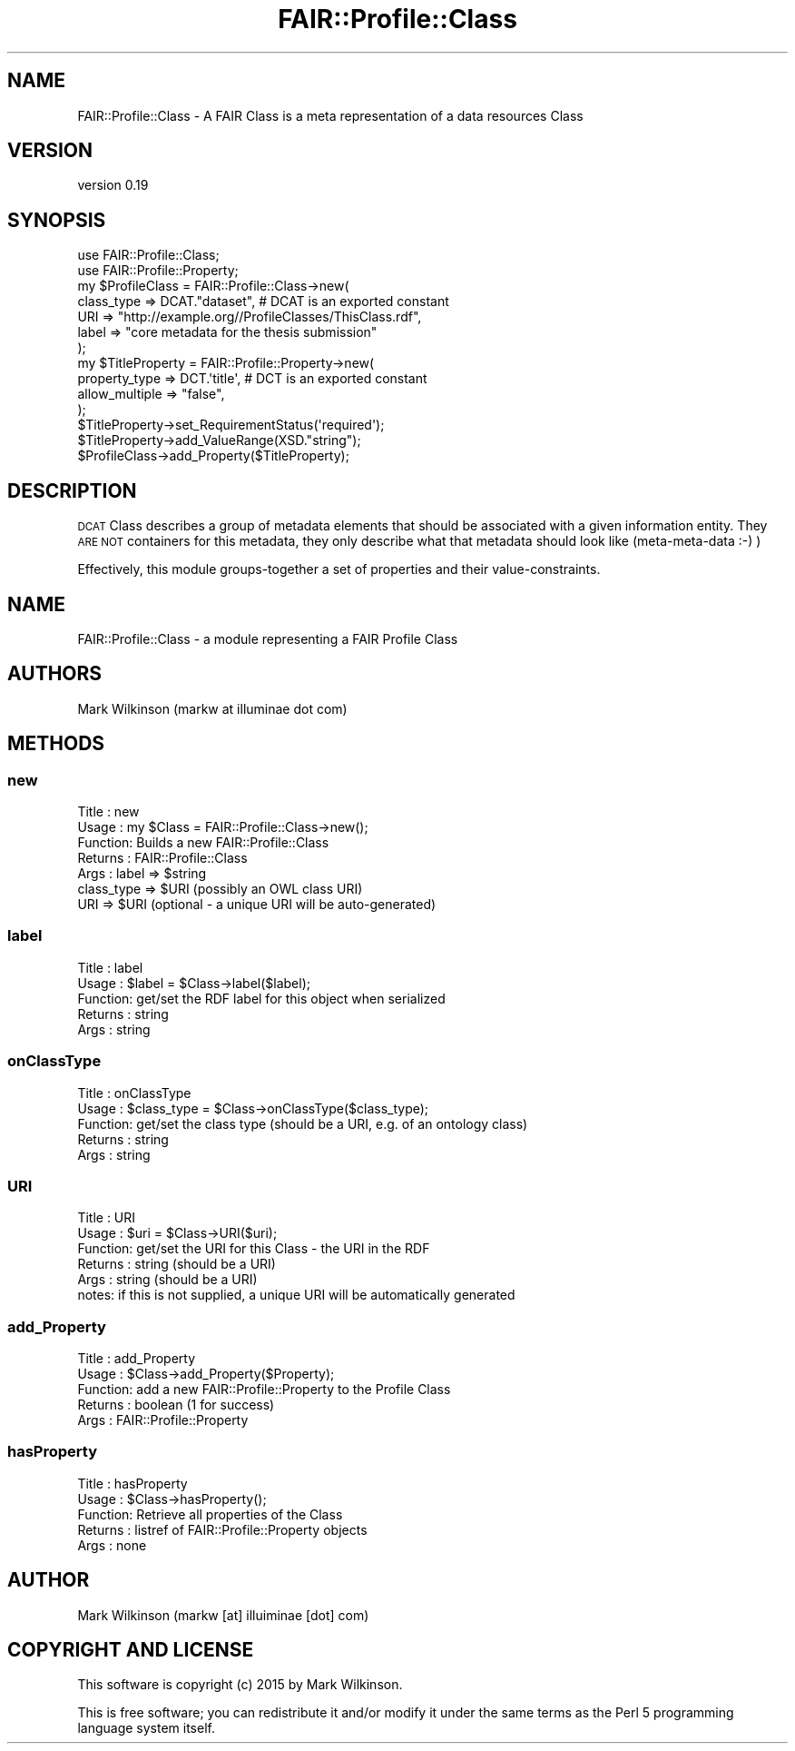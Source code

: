 .\" Automatically generated by Pod::Man 2.25 (Pod::Simple 3.16)
.\"
.\" Standard preamble:
.\" ========================================================================
.de Sp \" Vertical space (when we can't use .PP)
.if t .sp .5v
.if n .sp
..
.de Vb \" Begin verbatim text
.ft CW
.nf
.ne \\$1
..
.de Ve \" End verbatim text
.ft R
.fi
..
.\" Set up some character translations and predefined strings.  \*(-- will
.\" give an unbreakable dash, \*(PI will give pi, \*(L" will give a left
.\" double quote, and \*(R" will give a right double quote.  \*(C+ will
.\" give a nicer C++.  Capital omega is used to do unbreakable dashes and
.\" therefore won't be available.  \*(C` and \*(C' expand to `' in nroff,
.\" nothing in troff, for use with C<>.
.tr \(*W-
.ds C+ C\v'-.1v'\h'-1p'\s-2+\h'-1p'+\s0\v'.1v'\h'-1p'
.ie n \{\
.    ds -- \(*W-
.    ds PI pi
.    if (\n(.H=4u)&(1m=24u) .ds -- \(*W\h'-12u'\(*W\h'-12u'-\" diablo 10 pitch
.    if (\n(.H=4u)&(1m=20u) .ds -- \(*W\h'-12u'\(*W\h'-8u'-\"  diablo 12 pitch
.    ds L" ""
.    ds R" ""
.    ds C` ""
.    ds C' ""
'br\}
.el\{\
.    ds -- \|\(em\|
.    ds PI \(*p
.    ds L" ``
.    ds R" ''
'br\}
.\"
.\" Escape single quotes in literal strings from groff's Unicode transform.
.ie \n(.g .ds Aq \(aq
.el       .ds Aq '
.\"
.\" If the F register is turned on, we'll generate index entries on stderr for
.\" titles (.TH), headers (.SH), subsections (.SS), items (.Ip), and index
.\" entries marked with X<> in POD.  Of course, you'll have to process the
.\" output yourself in some meaningful fashion.
.ie \nF \{\
.    de IX
.    tm Index:\\$1\t\\n%\t"\\$2"
..
.    nr % 0
.    rr F
.\}
.el \{\
.    de IX
..
.\}
.\" ========================================================================
.\"
.IX Title "FAIR::Profile::Class 3"
.TH FAIR::Profile::Class 3 "2015-06-11" "perl v5.14.2" "User Contributed Perl Documentation"
.\" For nroff, turn off justification.  Always turn off hyphenation; it makes
.\" way too many mistakes in technical documents.
.if n .ad l
.nh
.SH "NAME"
FAIR::Profile::Class \- A FAIR Class is a meta representation of a data resources Class
.SH "VERSION"
.IX Header "VERSION"
version 0.19
.SH "SYNOPSIS"
.IX Header "SYNOPSIS"
.Vb 2
\& use FAIR::Profile::Class;
\& use FAIR::Profile::Property;
\& 
\& my $ProfileClass = FAIR::Profile::Class\->new(
\&    class_type => DCAT."dataset",  # DCAT is an exported constant
\&    URI => "http://example.org//ProfileClasses/ThisClass.rdf",
\&    label => "core metadata for the thesis submission"
\&   );
\&
\& my $TitleProperty = FAIR::Profile::Property\->new(
\&    property_type => DCT.\*(Aqtitle\*(Aq, # DCT is an exported constant
\&    allow_multiple => "false",
\& );
\& $TitleProperty\->set_RequirementStatus(\*(Aqrequired\*(Aq);
\& $TitleProperty\->add_ValueRange(XSD."string");
\& $ProfileClass\->add_Property($TitleProperty);
.Ve
.SH "DESCRIPTION"
.IX Header "DESCRIPTION"
\&\s-1DCAT\s0 Class describes a group of metadata elements that should be
associated with a given information entity.  They \s-1ARE\s0 \s-1NOT\s0 containers for this metadata,
they only describe what that metadata should look like (meta-meta-data :\-) )
.PP
Effectively, this module groups-together a set of properties and their value-constraints.
.SH "NAME"
FAIR::Profile::Class \- a module representing a FAIR Profile Class
.SH "AUTHORS"
.IX Header "AUTHORS"
Mark Wilkinson (markw at illuminae dot com)
.SH "METHODS"
.IX Header "METHODS"
.SS "new"
.IX Subsection "new"
.Vb 7
\& Title : new
\& Usage : my $Class = FAIR::Profile::Class\->new();
\& Function: Builds a new FAIR::Profile::Class
\& Returns : FAIR::Profile::Class
\& Args : label => $string
\&        class_type => $URI (possibly an OWL class URI)
\&        URI => $URI (optional \- a unique URI will be auto\-generated)
.Ve
.SS "label"
.IX Subsection "label"
.Vb 5
\& Title : label
\& Usage : $label = $Class\->label($label);
\& Function: get/set the RDF label for this object when serialized
\& Returns : string
\& Args : string
.Ve
.SS "onClassType"
.IX Subsection "onClassType"
.Vb 5
\& Title : onClassType
\& Usage : $class_type = $Class\->onClassType($class_type);
\& Function: get/set the class type (should be a URI, e.g. of an ontology class)
\& Returns : string
\& Args : string
.Ve
.SS "\s-1URI\s0"
.IX Subsection "URI"
.Vb 6
\& Title : URI
\& Usage : $uri = $Class\->URI($uri);
\& Function: get/set the URI for this Class \- the URI in the RDF
\& Returns : string  (should be a URI)
\& Args : string   (should be a URI)
\& notes:  if this is not supplied, a unique URI will be automatically generated
.Ve
.SS "add_Property"
.IX Subsection "add_Property"
.Vb 5
\& Title : add_Property
\& Usage : $Class\->add_Property($Property);
\& Function: add a new FAIR::Profile::Property to the Profile Class
\& Returns : boolean (1 for success)
\& Args : FAIR::Profile::Property
.Ve
.SS "hasProperty"
.IX Subsection "hasProperty"
.Vb 5
\& Title : hasProperty
\& Usage : $Class\->hasProperty();
\& Function: Retrieve all properties of the Class
\& Returns : listref of FAIR::Profile::Property objects
\& Args : none
.Ve
.SH "AUTHOR"
.IX Header "AUTHOR"
Mark Wilkinson (markw [at] illuiminae [dot] com)
.SH "COPYRIGHT AND LICENSE"
.IX Header "COPYRIGHT AND LICENSE"
This software is copyright (c) 2015 by Mark Wilkinson.
.PP
This is free software; you can redistribute it and/or modify it under
the same terms as the Perl 5 programming language system itself.
